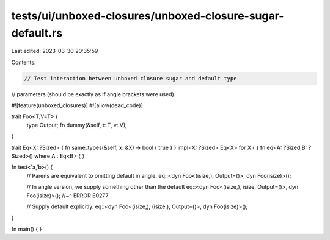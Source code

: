 tests/ui/unboxed-closures/unboxed-closure-sugar-default.rs
==========================================================

Last edited: 2023-03-30 20:35:59

Contents:

.. code-block:: rs

    // Test interaction between unboxed closure sugar and default type
// parameters (should be exactly as if angle brackets were used).

#![feature(unboxed_closures)]
#![allow(dead_code)]

trait Foo<T,V=T> {
    type Output;
    fn dummy(&self, t: T, v: V);
}

trait Eq<X: ?Sized> { fn same_types(&self, x: &X) -> bool { true } }
impl<X: ?Sized> Eq<X> for X { }
fn eq<A: ?Sized,B: ?Sized>() where A : Eq<B> { }

fn test<'a,'b>() {
    // Parens are equivalent to omitting default in angle.
    eq::<dyn Foo<(isize,), Output=()>, dyn Foo(isize)>();

    // In angle version, we supply something other than the default
    eq::<dyn Foo<(isize,), isize, Output=()>, dyn Foo(isize)>();
    //~^ ERROR E0277

    // Supply default explicitly.
    eq::<dyn Foo<(isize,), (isize,), Output=()>, dyn Foo(isize)>();
}

fn main() { }


